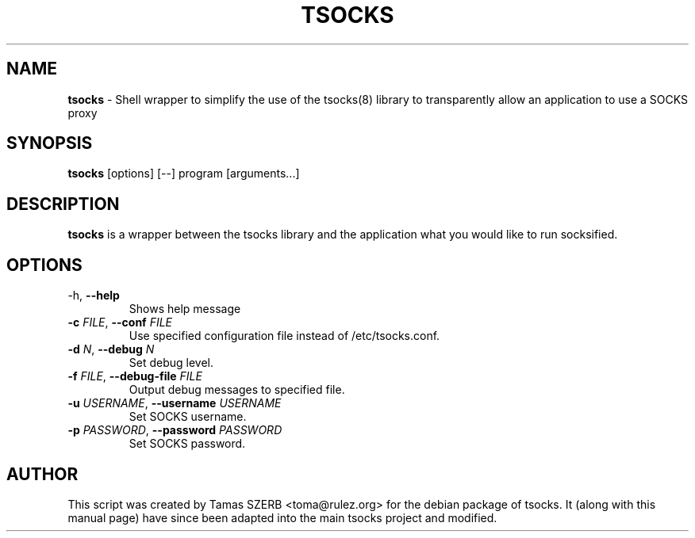 .TH TSOCKS 1 "" "TSOCKS"

.SH NAME
.BR tsocks 
\- Shell wrapper to simplify the use of the tsocks(8) library to 
transparently allow an application to use a SOCKS proxy
.SH SYNOPSIS
.B tsocks
.RB [options]
.RB [--]
.RB program
.RB [arguments...]
.SH DESCRIPTION
.B tsocks
is a wrapper between the tsocks library and the application what you
would like to run socksified.
.br
.SH OPTIONS
.IP "\fP-h\fP, \fB--help\fP"
Shows help message
.IP "\fB-c\fP \fIFILE\fP, \fB--conf\fP \fIFILE\fP"
Use specified configuration file instead of /etc/tsocks.conf.
.IP "\fB-d\fP \fIN\fP, \fB--debug\fP \fIN\fP"
Set debug level.
.IP "\fB-f\fP \fIFILE\fP, \fB--debug-file\fP \fIFILE\fP"
Output debug messages to specified file.
.IP "\fB-u\fP \fIUSERNAME\fP, \fB--username\fP \fIUSERNAME\fP"
Set SOCKS username.
.IP "\fB-p\fP \fIPASSWORD\fP, \fB--password\fP \fIPASSWORD\fP"
Set SOCKS password.
.PP
.SH AUTHOR
This script was created by Tamas SZERB <toma@rulez.org> for the debian
package of tsocks. It (along with this manual page) have since been 
adapted into the main tsocks project and modified.
